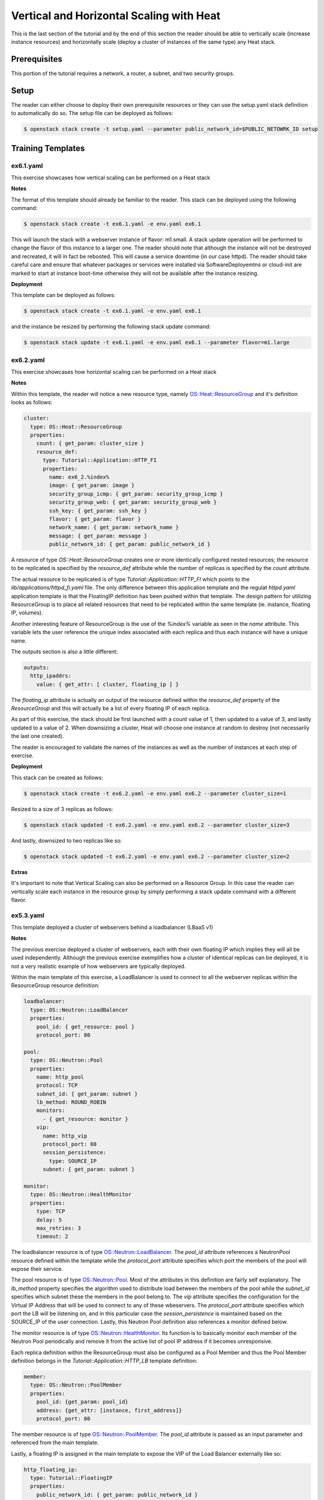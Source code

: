 =========================================
Vertical and Horizontal Scaling with Heat
=========================================

This is the last section of the tutorial and by the end of this section the 
reader should be able to vertically scale (increase instance resources) and 
horizontally scale (deploy a cluster of instances of the same type) any Heat 
stack. 

Prerequisites
============

This portion of the tutorial requires a network, a router, a subnet, and two
security groups.

Setup
=====

The reader can either choose to deploy their own prerequisite resources or they
can use the setup.yaml stack definition to automatically do so.  The setup file
can be deployed as follows:

.. code:: bash

  $ openstack stack create -t setup.yaml --parameter public_network_id=$PUBLIC_NETOWRK_ID setup
  
Training Templates
==================

ex6.1.yaml
----------

This exercise showcases how vertical scaling can be performed on a Heat stack 

**Notes**

The format of this template should already be familiar to the reader. This stack 
can be deployed using the following command: 

.. code:: bash

  $ openstack stack create -t ex6.1.yaml -e env.yaml ex6.1

This will launch the stack with a webserver instance of flavor: m1.small. A 
stack update operation will be performed to change the flavor of this instance 
to a larger one. The reader should note that although the instance will not be 
destroyed and recreated, it will in fact be rebooted. This will cause a service 
downtime (in our case httpd). The reader should take careful care and ensure 
that whatever packages or services were installed via SoftwareDeployemtns or 
cloud-init are marked to start at instance boot-time otherwise they will not be 
available after the instance resizing. 

**Deployment**

This template can be deployed as follows:

.. code:: bash

  $ openstack stack create -t ex6.1.yaml -e env.yaml ex6.1

and the instance be resized by performing the following stack update command:

.. code:: bash

  $ openstack stack update -t ex6.1.yaml -e env.yaml ex6.1 --parameter flavor=m1.large 


ex6.2.yaml
----------

This exercise showcases how horizontal scaling can be performed on a Heat stack

**Notes** 

Within this template, the reader will notice a new resource type, namely 
`OS::Heat::ResourceGroup 
<http://docs.openstack.org/developer/heat/template_guide/openstack.html#OS::Heat::ResourceGroup>`_ 
and it's definition looks as follows:

.. code:: yaml

  cluster:
    type: OS::Heat::ResourceGroup
    properties:
      count: { get_param: cluster_size }
      resource_def:
        type: Tutorial::Application::HTTP_FI
        properties:
          name: ex6_2.%index%
          image: { get_param: image }
          security_group_icmp: { get_param: security_group_icmp }
          security_group_web: { get_param: security_group_web }
          ssh_key: { get_param: ssh_key }
          flavor: { get_param: flavor }
          network_name: { get_param: network_name }
          message: { get_param: message }
          public_network_id: { get_param: public_network_id }

A resource of type *OS::Heat::ResourceGroup* creates one or more identically 
configured nested resources; the resource to be replicated is specified by the 
*resource_def* attribute while the number of replicas is specified by the 
*count* attribute. 

The actual resource to be replicated is of type 
*Tutorial::Application::HTTP_FI* which points to the 
*lib/applications/httpd_fi.yaml* file. The only difference between this 
application template and the regulat *httpd.yaml* application template is that 
the FloatingIP definition has been pushed within that template. The design 
pattern for utilizing ResourceGroup is to place all related resources that need 
to be replicated within the same template (ie. instance, floating IP, volumes).

Another interesting feature of ResourceGroup is the use of the *%index%* 
variable as seen in the *name* attribute. This variable lets the user reference 
the unique index associated with each replica and thus each instance will have 
a unique name. 

The outputs section is also a little different:

.. code:: yaml

  outputs:
    http_ipaddrs:
      value: { get_attr: [ cluster, floating_ip ] }

The *floating_ip* attribute is actually an output of the resource defined 
within the *resource_def* property of the *ResourceGroup* and this will 
actually be a list of every floating IP of each replica. 

As part of this exercise, the stack should be first launched with a count value 
of 1, then updated to a value of 3, and lastly updated to a value of 2. When 
downsizing a cluster, Heat will choose one instance at random to destroy (not 
necessarily the last one created). 

The reader is encouraged to validate the names of the instances as well as the 
number of instances at each step of exercise. 

**Deployment** 

This stack can be created as follows:

.. code:: bash

  $ openstack stack create -t ex6.2.yaml -e env.yaml ex6.2 --parameter cluster_size=1

Resized to a size of 3 replicas as follows:

.. code:: bash

  $ openstack stack updated -t ex6.2.yaml -e env.yaml ex6.2 --parameter cluster_size=3

And lastly, downsized to two replicas like so:

.. code:: bash

  $ openstack stack updated -t ex6.2.yaml -e env.yaml ex6.2 --parameter cluster_size=2

**Extras**

It's important to note that Vertical Scaling can also be performed on a 
Resource Group. In this case the reader can vertically scale each instance in 
the resource group by simply performing a stack update command with a different 
flavor. 

ex5.3.yaml
----------

This template deployed a cluster of webservers behind a loadbalancer (LBaaS v1) 

**Notes**

The previous exercise deployed a cluster of webservers, each with their own 
floating IP which implies they will all be used independently. Although the 
previous exercise exemplifies how a cluster of identical replicas can be 
deployed, it is not a very realistic example of how webservers are typically 
deployed. 

Within the main template of this exercise, a LoadBalancer is used to connect to 
all the webserver replicas within the ResourceGroup resource definition:

.. code:: yaml

  loadbalancer:
    type: OS::Neutron::LoadBalancer
    properties:
      pool_id: { get_resource: pool }
      protocol_port: 80

  pool:
    type: OS::Neutron::Pool
    properties:
      name: http_pool
      protocol: TCP
      subnet_id: { get_param: subnet }
      lb_method: ROUND_ROBIN
      monitors:
        - { get_resource: monitor }
      vip:
        name: http_vip
        protocol_port: 80
        session_persistence:
          type: SOURCE_IP
        subnet: { get_param: subnet }

  monitor:
    type: OS::Neutron::HealthMonitor
    properties:
      type: TCP
      delay: 5
      max_retries: 3
      timeout: 2

The loadbalancer resource is of type `OS::Neutron::LoadBalancer 
<http://docs.openstack.org/developer/heat/template_guide/unsupported.html#OS::Neutron::LoadBalancer>`_. 
The *pool_id* attribute references a NeutronPool resource defined within the 
template while the *protocol_port* attribute specifies which port the members of 
the pool will expose their service. 

The pool resource is of type `OS::Neutron::Pool 
<http://docs.openstack.org/developer/heat/template_guide/unsupported.html#OS::Neutron::Pool>`_. 
Most of the attributes in this definition are fairly self explanatory. The 
*lb_method* property specifies the algorithm used to distribute load between 
the members of the pool while the *subnet_id* specifies which subnet these the 
members in the pool belong to. The *vip* attribute specifies the configuration 
for the Virtual IP Address that will be used to connect to any of these 
wbeservers. The *protocol_port* attribute specifies which port the LB will be 
listening on, and in this particular case the *session_persistence* is maintained
based on the SOURCE_IP of the user connection. Lastly, this Neutron Pool 
definition also references a monitor defined below. 

The monitor resource is of type `OS::Neutron::HealthMonitor 
<http://docs.openstack.org/developer/heat/template_guide/unsupported.html#OS::Neutron::HealthMonitor>`_. 
Its function is to basically monitor each member of the Neutron Pool 
periodically and remove it from the active list of pool IP address if it 
becomes unresponsive. 

Each replica definition within the ResourceGroup must also be configured as a 
Pool Member and thus the Pool Member definition belongs in the 
*Tutorial::Application::HTTP_LB* template definition:

.. code:: yaml

  member:
    type: OS::Neutron::PoolMember
    properties:
      pool_id: {get_param: pool_id}
      address: {get_attr: [instance, first_address]}
      protocol_port: 80

The member resource is of type `OS::Neutron::PoolMember 
<http://docs.openstack.org/developer/heat/template_guide/unsupported.html#OS::Neutron::PoolMember>`_. 
The *pool_id* attribute is passed as an input parameter and referenced from the 
main template. 

Lastly, a floating IP is assigned in the main template to expose the VIP of the 
Load Balancer externally like so:

.. code:: yaml

  http_floating_ip:
    type: Tutorial::FloatingIP
    properties:
      public_network_id: { get_param: public_network_id }
      port: { get_attr: [pool, vip] }

The reader is encouraged to launch this template with the following message:

.. code:: bash
 
  --parameter message="\`hostname\`"

This way a different value will be returned for each curl request as the 
*lb_method* is set to ROUND_ROBIN. 

**Deployment**

This template can be deployed as follows:

.. code:: bash

  $ os stack create -t ex6.3.yaml -e env.yaml ex6.3 --parameter cluster_size=3 --parameter message="\`hostname\`" 
